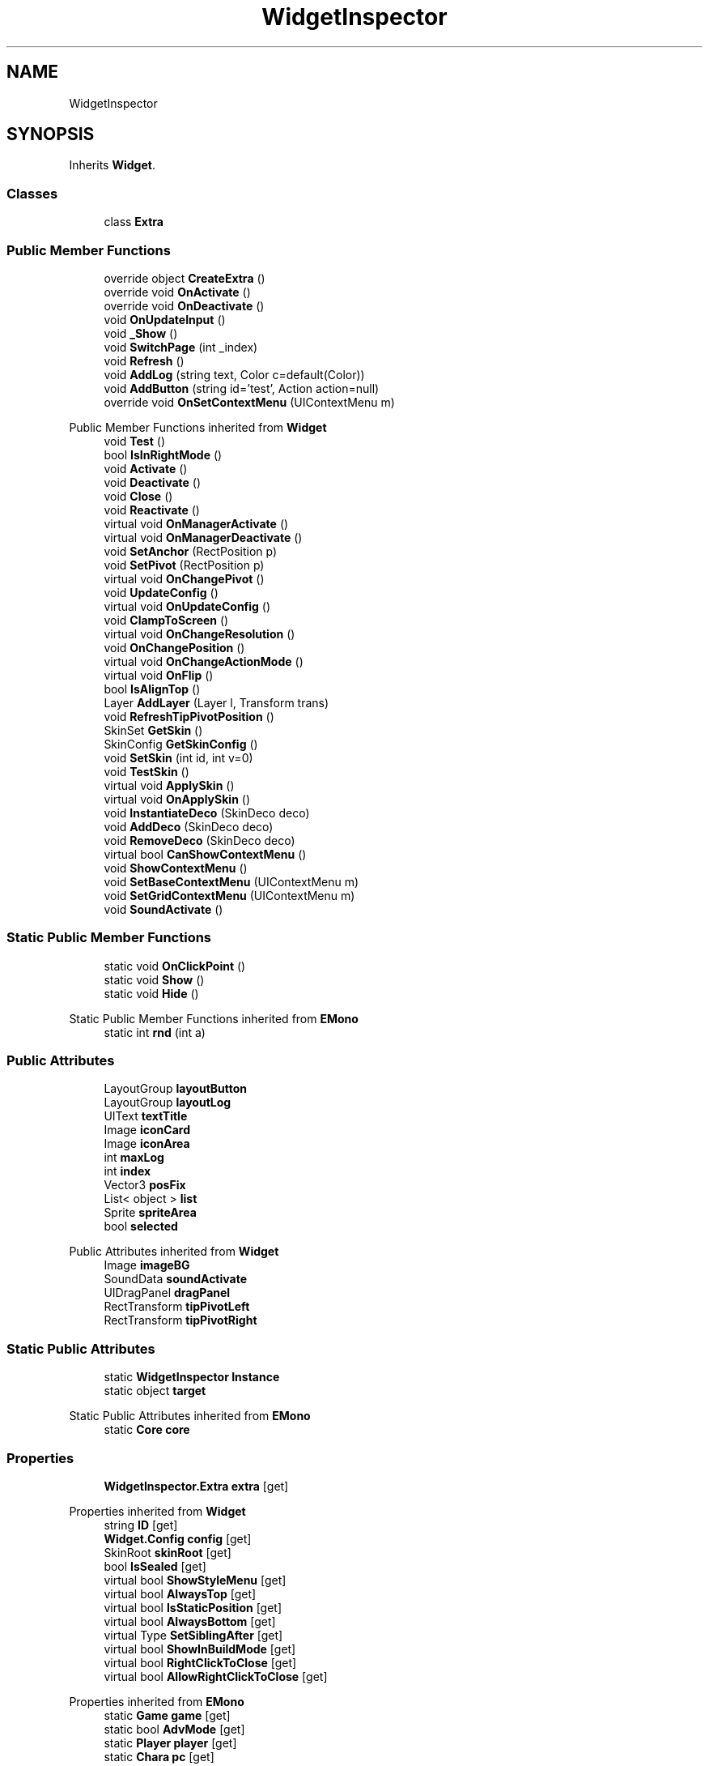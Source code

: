 .TH "WidgetInspector" 3 "Elin Modding Docs Doc" \" -*- nroff -*-
.ad l
.nh
.SH NAME
WidgetInspector
.SH SYNOPSIS
.br
.PP
.PP
Inherits \fBWidget\fP\&.
.SS "Classes"

.in +1c
.ti -1c
.RI "class \fBExtra\fP"
.br
.in -1c
.SS "Public Member Functions"

.in +1c
.ti -1c
.RI "override object \fBCreateExtra\fP ()"
.br
.ti -1c
.RI "override void \fBOnActivate\fP ()"
.br
.ti -1c
.RI "override void \fBOnDeactivate\fP ()"
.br
.ti -1c
.RI "void \fBOnUpdateInput\fP ()"
.br
.ti -1c
.RI "void \fB_Show\fP ()"
.br
.ti -1c
.RI "void \fBSwitchPage\fP (int _index)"
.br
.ti -1c
.RI "void \fBRefresh\fP ()"
.br
.ti -1c
.RI "void \fBAddLog\fP (string text, Color c=default(Color))"
.br
.ti -1c
.RI "void \fBAddButton\fP (string id='test', Action action=null)"
.br
.ti -1c
.RI "override void \fBOnSetContextMenu\fP (UIContextMenu m)"
.br
.in -1c

Public Member Functions inherited from \fBWidget\fP
.in +1c
.ti -1c
.RI "void \fBTest\fP ()"
.br
.ti -1c
.RI "bool \fBIsInRightMode\fP ()"
.br
.ti -1c
.RI "void \fBActivate\fP ()"
.br
.ti -1c
.RI "void \fBDeactivate\fP ()"
.br
.ti -1c
.RI "void \fBClose\fP ()"
.br
.ti -1c
.RI "void \fBReactivate\fP ()"
.br
.ti -1c
.RI "virtual void \fBOnManagerActivate\fP ()"
.br
.ti -1c
.RI "virtual void \fBOnManagerDeactivate\fP ()"
.br
.ti -1c
.RI "void \fBSetAnchor\fP (RectPosition p)"
.br
.ti -1c
.RI "void \fBSetPivot\fP (RectPosition p)"
.br
.ti -1c
.RI "virtual void \fBOnChangePivot\fP ()"
.br
.ti -1c
.RI "void \fBUpdateConfig\fP ()"
.br
.ti -1c
.RI "virtual void \fBOnUpdateConfig\fP ()"
.br
.ti -1c
.RI "void \fBClampToScreen\fP ()"
.br
.ti -1c
.RI "virtual void \fBOnChangeResolution\fP ()"
.br
.ti -1c
.RI "void \fBOnChangePosition\fP ()"
.br
.ti -1c
.RI "virtual void \fBOnChangeActionMode\fP ()"
.br
.ti -1c
.RI "virtual void \fBOnFlip\fP ()"
.br
.ti -1c
.RI "bool \fBIsAlignTop\fP ()"
.br
.ti -1c
.RI "Layer \fBAddLayer\fP (Layer l, Transform trans)"
.br
.ti -1c
.RI "void \fBRefreshTipPivotPosition\fP ()"
.br
.ti -1c
.RI "SkinSet \fBGetSkin\fP ()"
.br
.ti -1c
.RI "SkinConfig \fBGetSkinConfig\fP ()"
.br
.ti -1c
.RI "void \fBSetSkin\fP (int id, int v=0)"
.br
.ti -1c
.RI "void \fBTestSkin\fP ()"
.br
.ti -1c
.RI "virtual void \fBApplySkin\fP ()"
.br
.ti -1c
.RI "virtual void \fBOnApplySkin\fP ()"
.br
.ti -1c
.RI "void \fBInstantiateDeco\fP (SkinDeco deco)"
.br
.ti -1c
.RI "void \fBAddDeco\fP (SkinDeco deco)"
.br
.ti -1c
.RI "void \fBRemoveDeco\fP (SkinDeco deco)"
.br
.ti -1c
.RI "virtual bool \fBCanShowContextMenu\fP ()"
.br
.ti -1c
.RI "void \fBShowContextMenu\fP ()"
.br
.ti -1c
.RI "void \fBSetBaseContextMenu\fP (UIContextMenu m)"
.br
.ti -1c
.RI "void \fBSetGridContextMenu\fP (UIContextMenu m)"
.br
.ti -1c
.RI "void \fBSoundActivate\fP ()"
.br
.in -1c
.SS "Static Public Member Functions"

.in +1c
.ti -1c
.RI "static void \fBOnClickPoint\fP ()"
.br
.ti -1c
.RI "static void \fBShow\fP ()"
.br
.ti -1c
.RI "static void \fBHide\fP ()"
.br
.in -1c

Static Public Member Functions inherited from \fBEMono\fP
.in +1c
.ti -1c
.RI "static int \fBrnd\fP (int a)"
.br
.in -1c
.SS "Public Attributes"

.in +1c
.ti -1c
.RI "LayoutGroup \fBlayoutButton\fP"
.br
.ti -1c
.RI "LayoutGroup \fBlayoutLog\fP"
.br
.ti -1c
.RI "UIText \fBtextTitle\fP"
.br
.ti -1c
.RI "Image \fBiconCard\fP"
.br
.ti -1c
.RI "Image \fBiconArea\fP"
.br
.ti -1c
.RI "int \fBmaxLog\fP"
.br
.ti -1c
.RI "int \fBindex\fP"
.br
.ti -1c
.RI "Vector3 \fBposFix\fP"
.br
.ti -1c
.RI "List< object > \fBlist\fP"
.br
.ti -1c
.RI "Sprite \fBspriteArea\fP"
.br
.ti -1c
.RI "bool \fBselected\fP"
.br
.in -1c

Public Attributes inherited from \fBWidget\fP
.in +1c
.ti -1c
.RI "Image \fBimageBG\fP"
.br
.ti -1c
.RI "SoundData \fBsoundActivate\fP"
.br
.ti -1c
.RI "UIDragPanel \fBdragPanel\fP"
.br
.ti -1c
.RI "RectTransform \fBtipPivotLeft\fP"
.br
.ti -1c
.RI "RectTransform \fBtipPivotRight\fP"
.br
.in -1c
.SS "Static Public Attributes"

.in +1c
.ti -1c
.RI "static \fBWidgetInspector\fP \fBInstance\fP"
.br
.ti -1c
.RI "static object \fBtarget\fP"
.br
.in -1c

Static Public Attributes inherited from \fBEMono\fP
.in +1c
.ti -1c
.RI "static \fBCore\fP \fBcore\fP"
.br
.in -1c
.SS "Properties"

.in +1c
.ti -1c
.RI "\fBWidgetInspector\&.Extra\fP \fBextra\fP\fR [get]\fP"
.br
.in -1c

Properties inherited from \fBWidget\fP
.in +1c
.ti -1c
.RI "string \fBID\fP\fR [get]\fP"
.br
.ti -1c
.RI "\fBWidget\&.Config\fP \fBconfig\fP\fR [get]\fP"
.br
.ti -1c
.RI "SkinRoot \fBskinRoot\fP\fR [get]\fP"
.br
.ti -1c
.RI "bool \fBIsSealed\fP\fR [get]\fP"
.br
.ti -1c
.RI "virtual bool \fBShowStyleMenu\fP\fR [get]\fP"
.br
.ti -1c
.RI "virtual bool \fBAlwaysTop\fP\fR [get]\fP"
.br
.ti -1c
.RI "virtual bool \fBIsStaticPosition\fP\fR [get]\fP"
.br
.ti -1c
.RI "virtual bool \fBAlwaysBottom\fP\fR [get]\fP"
.br
.ti -1c
.RI "virtual Type \fBSetSiblingAfter\fP\fR [get]\fP"
.br
.ti -1c
.RI "virtual bool \fBShowInBuildMode\fP\fR [get]\fP"
.br
.ti -1c
.RI "virtual bool \fBRightClickToClose\fP\fR [get]\fP"
.br
.ti -1c
.RI "virtual bool \fBAllowRightClickToClose\fP\fR [get]\fP"
.br
.in -1c

Properties inherited from \fBEMono\fP
.in +1c
.ti -1c
.RI "static \fBGame\fP \fBgame\fP\fR [get]\fP"
.br
.ti -1c
.RI "static bool \fBAdvMode\fP\fR [get]\fP"
.br
.ti -1c
.RI "static \fBPlayer\fP \fBplayer\fP\fR [get]\fP"
.br
.ti -1c
.RI "static \fBChara\fP \fBpc\fP\fR [get]\fP"
.br
.ti -1c
.RI "static \fBUI\fP \fBui\fP\fR [get]\fP"
.br
.ti -1c
.RI "static \fBMap\fP \fB_map\fP\fR [get]\fP"
.br
.ti -1c
.RI "static \fBZone\fP \fB_zone\fP\fR [get]\fP"
.br
.ti -1c
.RI "static \fBFactionBranch\fP \fBBranch\fP\fR [get]\fP"
.br
.ti -1c
.RI "static \fBFactionBranch\fP \fBBranchOrHomeBranch\fP\fR [get]\fP"
.br
.ti -1c
.RI "static \fBFaction\fP \fBHome\fP\fR [get]\fP"
.br
.ti -1c
.RI "static \fBScene\fP \fBscene\fP\fR [get]\fP"
.br
.ti -1c
.RI "static \fBBaseGameScreen\fP \fBscreen\fP\fR [get]\fP"
.br
.ti -1c
.RI "static \fBGameSetting\fP \fBsetting\fP\fR [get]\fP"
.br
.ti -1c
.RI "static \fBGameData\fP \fBgamedata\fP\fR [get]\fP"
.br
.ti -1c
.RI "static \fBColorProfile\fP \fBColors\fP\fR [get]\fP"
.br
.ti -1c
.RI "static \fBWorld\fP \fBworld\fP\fR [get]\fP"
.br
.ti -1c
.RI "static SoundManager \fBSound\fP\fR [get]\fP"
.br
.ti -1c
.RI "static \fBSourceManager\fP \fBsources\fP\fR [get]\fP"
.br
.ti -1c
.RI "static \fBSourceManager\fP \fBeditorSources\fP\fR [get]\fP"
.br
.ti -1c
.RI "static \fBCoreDebug\fP \fBdebug\fP\fR [get]\fP"
.br
.in -1c
.SS "Additional Inherited Members"


Public Types inherited from \fBWidget\fP
.in +1c
.ti -1c
.RI "enum \fBWidgetType\fP { \fBDefault\fP, \fBZoomMenu\fP }"
.br
.ti -1c
.RI "enum \fBState\fP { \fBActive\fP, \fBInactive\fP }"
.br
.in -1c

Protected Member Functions inherited from \fBWidget\fP
.in +1c
.ti -1c
.RI "void \fBClampToScreenEnsured\fP (Component c, Vector2 anchoredPos)"
.br
.ti -1c
.RI "void \fBClampToScreen\fP (RectTransform rect, float margin=10f)"
.br
.in -1c

Protected Attributes inherited from \fBWidget\fP
.in +1c
.ti -1c
.RI "bool \fBflip\fP"
.br
.in -1c
.SH "Detailed Description"
.PP 
Definition at line \fB8\fP of file \fBWidgetInspector\&.cs\fP\&.
.SH "Member Function Documentation"
.PP 
.SS "void WidgetInspector\&._Show ()"

.PP
Definition at line \fB89\fP of file \fBWidgetInspector\&.cs\fP\&.
.SS "void WidgetInspector\&.AddButton (string id = \fR'test'\fP, Action action = \fRnull\fP)"

.PP
Definition at line \fB169\fP of file \fBWidgetInspector\&.cs\fP\&.
.SS "void WidgetInspector\&.AddLog (string text, Color c = \fRdefault(Color)\fP)"

.PP
Definition at line \fB156\fP of file \fBWidgetInspector\&.cs\fP\&.
.SS "override object WidgetInspector\&.CreateExtra ()\fR [virtual]\fP"

.PP
Reimplemented from \fBWidget\fP\&.
.PP
Definition at line \fB21\fP of file \fBWidgetInspector\&.cs\fP\&.
.SS "static void WidgetInspector\&.Hide ()\fR [static]\fP"

.PP
Definition at line \fB47\fP of file \fBWidgetInspector\&.cs\fP\&.
.SS "override void WidgetInspector\&.OnActivate ()\fR [virtual]\fP"

.PP
Reimplemented from \fBWidget\fP\&.
.PP
Definition at line \fB56\fP of file \fBWidgetInspector\&.cs\fP\&.
.SS "static void WidgetInspector\&.OnClickPoint ()\fR [static]\fP"

.PP
Definition at line \fB37\fP of file \fBWidgetInspector\&.cs\fP\&.
.SS "override void WidgetInspector\&.OnDeactivate ()\fR [virtual]\fP"

.PP
Reimplemented from \fBWidget\fP\&.
.PP
Definition at line \fB64\fP of file \fBWidgetInspector\&.cs\fP\&.
.SS "override void WidgetInspector\&.OnSetContextMenu (UIContextMenu m)\fR [virtual]\fP"

.PP
Reimplemented from \fBWidget\fP\&.
.PP
Definition at line \fB184\fP of file \fBWidgetInspector\&.cs\fP\&.
.SS "void WidgetInspector\&.OnUpdateInput ()"

.PP
Definition at line \fB70\fP of file \fBWidgetInspector\&.cs\fP\&.
.SS "void WidgetInspector\&.Refresh ()"

.PP
Definition at line \fB147\fP of file \fBWidgetInspector\&.cs\fP\&.
.SS "static void WidgetInspector\&.Show ()\fR [static]\fP"

.PP
Definition at line \fB42\fP of file \fBWidgetInspector\&.cs\fP\&.
.SS "void WidgetInspector\&.SwitchPage (int _index)"

.PP
Definition at line \fB102\fP of file \fBWidgetInspector\&.cs\fP\&.
.SH "Member Data Documentation"
.PP 
.SS "Image WidgetInspector\&.iconArea"

.PP
Definition at line \fB217\fP of file \fBWidgetInspector\&.cs\fP\&.
.SS "Image WidgetInspector\&.iconCard"

.PP
Definition at line \fB214\fP of file \fBWidgetInspector\&.cs\fP\&.
.SS "int WidgetInspector\&.index"

.PP
Definition at line \fB223\fP of file \fBWidgetInspector\&.cs\fP\&.
.SS "\fBWidgetInspector\fP WidgetInspector\&.Instance\fR [static]\fP"

.PP
Definition at line \fB199\fP of file \fBWidgetInspector\&.cs\fP\&.
.SS "LayoutGroup WidgetInspector\&.layoutButton"

.PP
Definition at line \fB205\fP of file \fBWidgetInspector\&.cs\fP\&.
.SS "LayoutGroup WidgetInspector\&.layoutLog"

.PP
Definition at line \fB208\fP of file \fBWidgetInspector\&.cs\fP\&.
.SS "List<object> WidgetInspector\&.list"

.PP
Definition at line \fB229\fP of file \fBWidgetInspector\&.cs\fP\&.
.SS "int WidgetInspector\&.maxLog"

.PP
Definition at line \fB220\fP of file \fBWidgetInspector\&.cs\fP\&.
.SS "Vector3 WidgetInspector\&.posFix"

.PP
Definition at line \fB226\fP of file \fBWidgetInspector\&.cs\fP\&.
.SS "bool WidgetInspector\&.selected"

.PP
Definition at line \fB235\fP of file \fBWidgetInspector\&.cs\fP\&.
.SS "Sprite WidgetInspector\&.spriteArea"

.PP
Definition at line \fB232\fP of file \fBWidgetInspector\&.cs\fP\&.
.SS "object WidgetInspector\&.target\fR [static]\fP"

.PP
Definition at line \fB202\fP of file \fBWidgetInspector\&.cs\fP\&.
.SS "UIText WidgetInspector\&.textTitle"

.PP
Definition at line \fB211\fP of file \fBWidgetInspector\&.cs\fP\&.
.SH "Property Documentation"
.PP 
.SS "\fBWidgetInspector\&.Extra\fP WidgetInspector\&.extra\fR [get]\fP"

.PP
Definition at line \fB28\fP of file \fBWidgetInspector\&.cs\fP\&.

.SH "Author"
.PP 
Generated automatically by Doxygen for Elin Modding Docs Doc from the source code\&.
